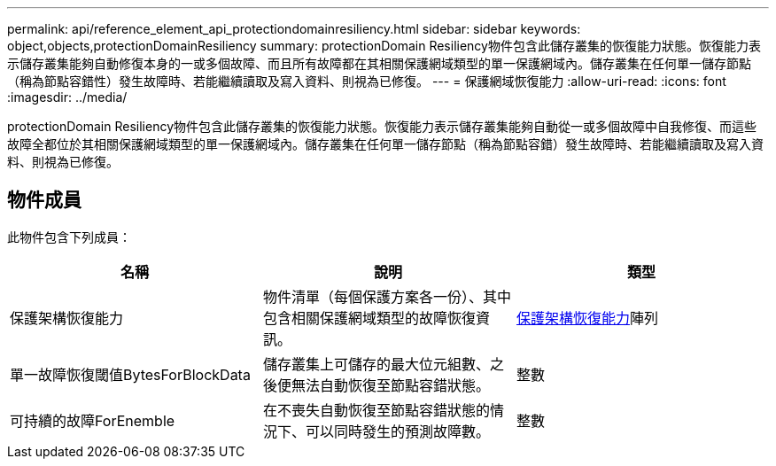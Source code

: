 ---
permalink: api/reference_element_api_protectiondomainresiliency.html 
sidebar: sidebar 
keywords: object,objects,protectionDomainResiliency 
summary: protectionDomain Resiliency物件包含此儲存叢集的恢復能力狀態。恢復能力表示儲存叢集能夠自動修復本身的一或多個故障、而且所有故障都在其相關保護網域類型的單一保護網域內。儲存叢集在任何單一儲存節點（稱為節點容錯性）發生故障時、若能繼續讀取及寫入資料、則視為已修復。 
---
= 保護網域恢復能力
:allow-uri-read: 
:icons: font
:imagesdir: ../media/


[role="lead"]
protectionDomain Resiliency物件包含此儲存叢集的恢復能力狀態。恢復能力表示儲存叢集能夠自動從一或多個故障中自我修復、而這些故障全都位於其相關保護網域類型的單一保護網域內。儲存叢集在任何單一儲存節點（稱為節點容錯）發生故障時、若能繼續讀取及寫入資料、則視為已修復。



== 物件成員

此物件包含下列成員：

|===
| 名稱 | 說明 | 類型 


 a| 
保護架構恢復能力
 a| 
物件清單（每個保護方案各一份）、其中包含相關保護網域類型的故障恢復資訊。
 a| 
xref:reference_element_api_protectionschemeresiliency.adoc[保護架構恢復能力]陣列



 a| 
單一故障恢復閾值BytesForBlockData
 a| 
儲存叢集上可儲存的最大位元組數、之後便無法自動恢復至節點容錯狀態。
 a| 
整數



 a| 
可持續的故障ForEnemble
 a| 
在不喪失自動恢復至節點容錯狀態的情況下、可以同時發生的預測故障數。
 a| 
整數

|===